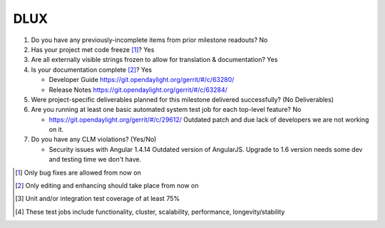 ====
DLUX
====

1. Do you have any previously-incomplete items from prior milestone
   readouts? No

2. Has your project met code freeze [1]_? Yes

3. Are all externally visible strings frozen to allow for translation &
   documentation? Yes

4. Is your documentation complete [2]_? Yes

   - Developer Guide https://git.opendaylight.org/gerrit/#/c/63280/
   - Release Notes https://git.opendaylight.org/gerrit/#/c/63284/

5. Were project-specific deliverables planned for this milestone delivered
   successfully? (No Deliverables)

6. Are you running at least one basic automated system test job for each
   top-level feature? No

   - https://git.opendaylight.org/gerrit/#/c/29612/
     Outdated patch and due lack of developers we are not working on it.

7. Do you have any CLM violations? (Yes/No)

   - Security issues with Angular 1.4.14
     Outdated version of AngularJS. Upgrade to 1.6 version needs some dev and testing time we don't have.

.. [1] Only bug fixes are allowed from now on
.. [2] Only editing and enhancing should take place from now on
.. [3] Unit and/or integration test coverage of at least 75%
.. [4] These test jobs include functionality, cluster, scalability, performance,
       longevity/stability
